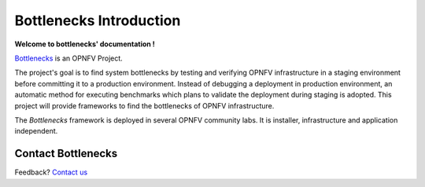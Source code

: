 .. This work is licensed under a Creative Commons Attribution 4.0 International License.
.. http://creativecommons.org/licenses/by/4.0
.. (c) Huawei Technologies Co.,Ltd and others.

**************************
Bottlenecks Introduction
**************************

**Welcome to bottlenecks' documentation !**

.. _Bottlenecks: https://wiki.opnfv.org/bottlenecks

Bottlenecks_ is an OPNFV Project.

The project's goal is to find system bottlenecks by testing and verifying
OPNFV infrastructure in a staging environment before committing it to a production environment.
Instead of debugging a deployment in production environment,
an automatic method for executing benchmarks which plans to
validate the deployment during staging is adopted.
This project will provide frameworks to find the bottlenecks of OPNFV infrastructure.

The *Bottlenecks* framework is deployed in several  OPNFV community labs. It is
installer, infrastructure and application independent.

.. _Pharos: https://wiki.opnfv.org/pharos

.. seealso:: Pharos_ for information on OPNFV community labs.

Contact Bottlenecks
===================

Feedback? `Contact us`_

.. _Contact us: opnfv-users@lists.opnfv.org
